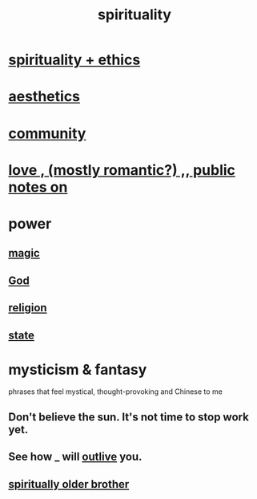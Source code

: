 :PROPERTIES:
:ID:       04eae9c6-72e1-4251-9f12-a761a7f62692
:END:
#+title: spirituality
* [[https://github.com/JeffreyBenjaminBrown/public_notes_with_github-navigable_links/blob/master/spirituality_ethics.org][spirituality + ethics]]
* [[https://github.com/JeffreyBenjaminBrown/public_notes_with_github-navigable_links/blob/master/aesthetics_can_evoke_spirituality.org][aesthetics]]
* [[https://github.com/JeffreyBenjaminBrown/public_notes_with_github-navigable_links/blob/master/community.org][community]]
* [[https://github.com/JeffreyBenjaminBrown/public_notes_with_github-navigable_links/blob/master/love.org][love , (mostly romantic?) ,, public notes on]]
* power
** [[https://github.com/JeffreyBenjaminBrown/public_notes_with_github-navigable_links/blob/master/magic.org][magic]]
** [[https://github.com/JeffreyBenjaminBrown/public_notes_with_github-navigable_links/blob/master/god.org][God]]
** [[https://github.com/JeffreyBenjaminBrown/public_notes_with_github-navigable_links/blob/master/religion.org][religion]]
** [[https://github.com/JeffreyBenjaminBrown/public_notes_with_github-navigable_links/blob/master/political_science.org][state]]
* mysticism & fantasy
:PROPERTIES:
:ID:       ae69df7f-d35e-4262-81b4-0d60fa4adfed
:END:
  phrases that feel mystical, thought-provoking and Chinese to me
** Don't believe the sun. It's not time to stop work yet.
** See how _ will [[https://github.com/JeffreyBenjaminBrown/public_notes_with_github-navigable_links/blob/master/immortality.org#see-how-_-will-outlive-you][outlive]] you.
** [[https://github.com/JeffreyBenjaminBrown/public_notes_with_github-navigable_links/blob/master/time.org#spiritually-older-brother][spiritually older brother]]
